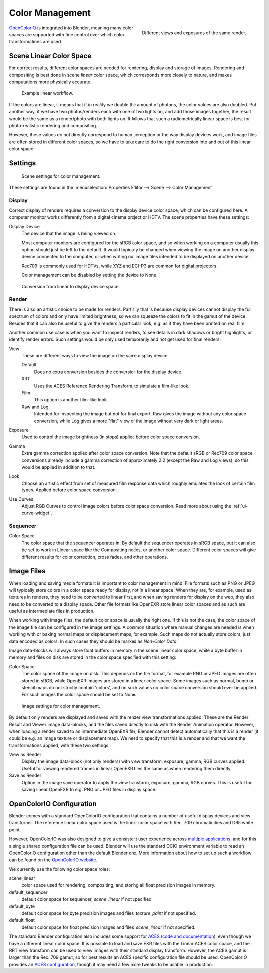 ..    TODO/Review: {{review|partial=X|im=needs images}}.

****************
Color Management
****************

.. figure:: /images/render_post-processing_different-exposures.jpg
   :width: 300px
   :align: right

   Different views and exposures of the same render.


`OpenColorIO <http://opencolorio.org/>`__ is integrated into Blender,
meaning many color spaces are supported with fine control over which color transformations are used.


Scene Linear Color Space
========================

For correct results, different color spaces are needed for rendering,
display and storage of images.
Rendering and compositing is best done in scene *linear* color space,
which corresponds more closely to nature, and makes computations more physically accurate.

.. figure:: /images/render_post-processing_linear-workflow.png

   Example linear workflow.


If the colors are linear, it means that if in reality we double the amount of photons,
the color values are also doubled. Put another way,
if we have two photos/renders each with one of two lights on, and add those images together,
the result would be the same as a render/photo with both lights on. It follows that such a
radiometrically linear space is best for photo-realistic rendering and compositing.

However, these values do not directly correspond to human perception or the way display devices
work, and image files are often stored in different color spaces,
so we have to take care to do the right conversion into and out of this linear color space.


.. _render-post-color-management:

Settings
========

.. figure:: /images/render_post-processing_color-management-panel.png

   Scene settings for color management.


These settings are found in the :menuselection:`Properties Editor --> Scene --> Color Management`


Display
-------

Correct display of renders requires a conversion to the display device color space,
which can be configured here.
A computer monitor works differently from a digital cinema project or HDTV.
The scene properties have these settings:

Display Device
   The device that the image is being viewed on.

   Most computer monitors are configured for the sRGB color space,
   and so when working on a computer usually this option should just be left to the default.
   It would typically be changed when viewing the image on another display device connected to the computer,
   or when writing out image files intended to be displayed on another device.

   Rec709 is commonly used for HDTVs, while XYZ and DCI-P3 are common for digital projectors.

   Color management can be disabled by setting the device to None.

.. figure:: /images/render_post-processing_linear-display-space.png

   Conversion from linear to display device space.


Render
------

There is also an artistic choice to be made for renders. Partially that is
because display devices cannot display the full spectrum of colors and only have limited
brightness, so we can squeeze the colors to fit in the gamut of the device.
Besides that it can also be useful to give the renders a particular look, e.g.
as if they have been printed on real film.

Another common use case is when you want to inspect renders,
to see details in dark shadows or bright highlights, or identify render errors.
Such settings would be only used temporarily and not get used for final renders.

View
   These are different ways to view the image on the same display device.

   Default
      Does no extra conversion besides the conversion for the display device.
   RRT
      Uses the ACES Reference Rendering Transform, to simulate a film-like look.
   Film
      This option is another film-like look.
   Raw and Log
      Intended for inspecting the image but not for final export.
      Raw gives the image without any color space conversion,
      while Log gives a more "flat" view of the image without very dark or light areas.
Exposure
   Used to control the image brightness (in stops) applied before color space conversion.
Gamma
   Extra gamma correction applied after color space conversion. Note that the default sRGB or Rec709 color space
   conversions already include a gamma correction of approximately 2.2 (except the Raw and Log views),
   so this would be applied in addition to that.
Look
   Choose an artistic effect from set of measured film response data which
   roughly emulates the look of certain film types. Applied before color space conversion.
Use Curves
   Adjust RGB Curves to control image colors before color space conversion.
   Read more about using the :ref:`ui-curve-widget`.


Sequencer
---------

Color Space
   The color space that the sequencer operates in. By default the sequencer operates in sRGB space,
   but it can also be set to work in Linear space like the Compositing nodes, or another color space.
   Different color spaces will give different results for color correction, cross fades, and other operations.


Image Files
===========

When loading and saving media formats it is important to color management in mind.
File formats such as PNG or JPEG will typically store colors in a color space ready for
display, not in a linear space. When they are, for example, used as textures in renders,
they need to be converted to linear first, and when saving renders for display on the web,
they also need to be converted to a display space. Other file formats like OpenEXR store
linear color spaces and as such are useful as intermediate files in production.

When working with image files, the default color space is usually the right one.
If this is not the case,
the color space of the image file can be configured in the image settings. A common situation
where manual changes are needed is when working with or baking normal maps or displacement
maps, for example. Such maps do not actually store colors, just data encoded as colors.
In such cases they should be marked as *Non-Color Data*.

Image data-blocks will always store float buffers in memory in the scene linear color space,
while a byte buffer in memory and files on disk are stored in the color space specified with
this setting:

Color Space
   The color space of the image on disk. This depends on the file format,
   for example PNG or JPEG images are often stored in sRGB, while OpenEXR images are stored in a linear color space.
   Some images such as normal, bump or stencil maps do not strictly contain 'colors',
   and on such values no color space conversion should ever be applied.
   For such images the color space should be set to None.

.. figure:: /images/render_post_cm_image_settings.jpg

   Image settings for color management.


By default only renders are displayed and saved with the render view transformations applied.
These are the Render Result and Viewer image data-blocks,
and the files saved directly to disk with the Render Animation operator.
However, when loading a render saved to an intermediate OpenEXR file,
Blender cannot detect automatically that this is a render (it could be e.g.
an image texture or displacement map).
We need to specify that this is a render and that we want the transformations applied,
with these two settings:

View as Render
   Display the image data-block (not only renders) with view transform, exposure, gamma, RGB curves applied.
   Useful for viewing rendered frames in linear OpenEXR files the same as when rendering them directly.
Save as Render
   Option in the image save operator to apply the view transform, exposure, gamma, RGB curves.
   This is useful for saving linear OpenEXR to e.g. PNG or JPEG files in display space.


OpenColorIO Configuration
=========================

Blender comes with a standard OpenColorIO configuration that contains a number of useful
display devices and view transforms.
The reference linear color space used is the linear color space with Rec.
709 chromaticities and D65 white point.

However, OpenColorIO was also designed to give a consistent user experience across
`multiple applications <http://opencolorio.org/CompatibleSoftware.html>`__,
and for this a single shared configuration file can be used. Blender will use the standard
OCIO environment variable to read an OpenColorIO configuration other than the default Blender
one. More information about how to set up such a workflow can be found on the
`OpenColorIO website <http://opencolorio.org/>`__.

We currently use the following color space roles:

scene_linear
   color space used for rendering, compositing, and storing all float precision images in memory.
default_sequencer
   default color space for sequencer, *scene_linear* if not specified
default_byte
   default color space for byte precision images and files, *texture_paint* if not specified.
default_float
   default color space for float precision images and files, *scene_linear* if not specified.

The standard Blender configuration also includes some support for
`ACES <https://www.oscars.org/science-technology/sci-tech-projects/aces>`__
(`code and documentation <https://github.com/ampas/aces-dev>`__),
even though we have a different linear color space.
It is possible to load and save EXR files with the Linear ACES color space,
and the RRT view transform can be used to view images with their standard display transform.
However, the ACES gamut is larger than the Rec. 709 gamut,
so for best results an ACES specific configuration file should be used.
OpenColorIO provides an `ACES configuration <http://opencolorio.org/configurations/index.html>`__,
though it may need a few more tweaks to be usable in production.
